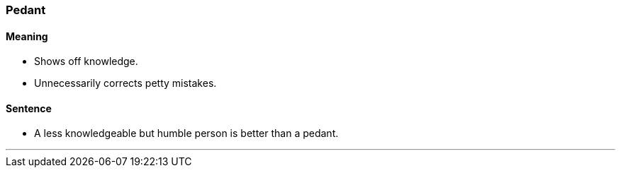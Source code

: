 === Pedant

==== Meaning

* Shows off knowledge.
* Unnecessarily corrects petty mistakes.

==== Sentence

* A less knowledgeable but humble person is better than a [.underline]#pedant#.

'''